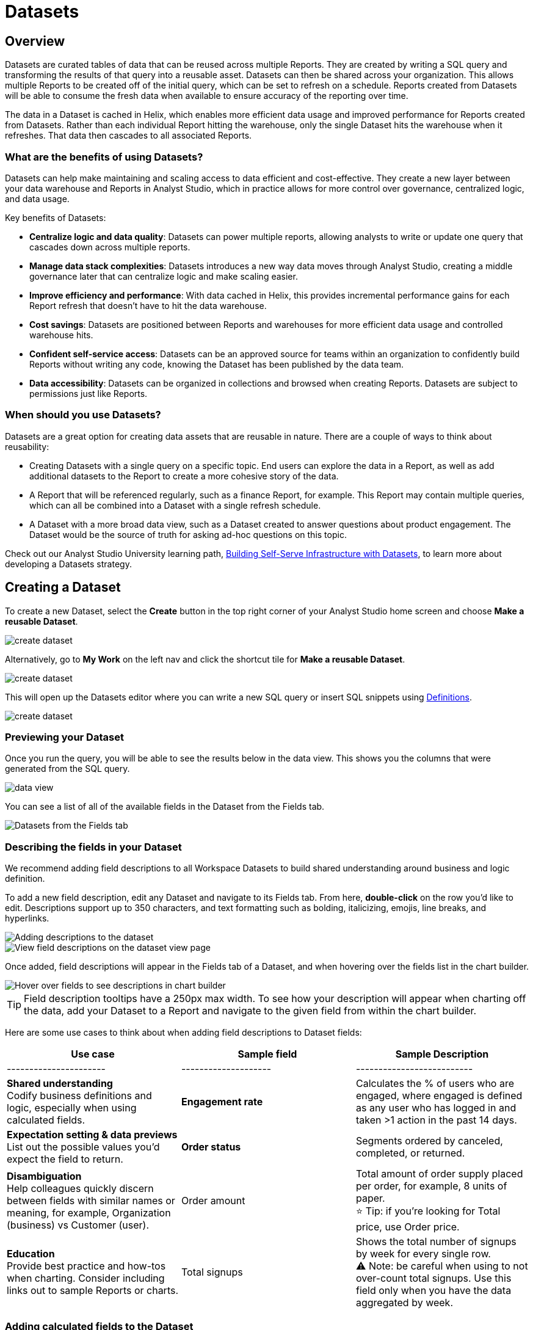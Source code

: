 = Datasets
:categories: ["Query and analyze data"]
:categories_weight: 10
:date: 2022-12-05
:description: Curate tables of data that can be reused across multiple reports
:ogdescription: Curate tables of data that can be reused across multiple reports
:path: /articles/datasets
//can't find in modern stack
:product: Analyst Studio

[#overview]
== Overview

Datasets are curated tables of data that can be reused across multiple Reports.
They are created by writing a SQL query and transforming the results of that query into a reusable asset.
Datasets can then be shared across your organization.
This allows multiple Reports to be created off of the initial query, which can be set to refresh on a schedule.
Reports created from Datasets will be able to consume the fresh data when available to ensure accuracy of the reporting over time.

The data in a Dataset is cached in Helix, which enables more efficient data usage and improved performance for Reports created from Datasets.
Rather than each individual Report hitting the warehouse, only the single Dataset hits the warehouse when it refreshes.
That data then cascades to all associated Reports.

=== What are the benefits of using Datasets?

Datasets can help make maintaining and scaling access to data efficient and cost-effective.
They create a new layer between your data warehouse and Reports in {product}, which in practice allows for more control over governance, centralized logic, and data usage.

Key benefits of Datasets:

* *Centralize logic and data quality*: Datasets can power multiple reports, allowing analysts to write or update one query that cascades down across multiple reports.
* *Manage data stack complexities*: Datasets introduces a new way data moves through {product}, creating a middle governance later that can centralize logic and make scaling easier.
* *Improve efficiency and performance*: With data cached in Helix, this provides incremental performance gains for each Report refresh that doesn't have to hit the data warehouse.
* *Cost savings*: Datasets are positioned between Reports and warehouses for more efficient data usage and controlled warehouse hits.
* *Confident self-service access*: Datasets can be an approved source for teams within an organization to confidently build Reports without writing any code, knowing the Dataset has been published by the data team.
* *Data accessibility*: Datasets can be organized in collections and browsed when creating Reports.
Datasets are subject to permissions just like Reports.

=== When should you use Datasets?

Datasets are a great option for creating data assets that are reusable in nature.
There are a couple of ways to think about reusability:

* Creating Datasets with a single query on a specific topic.
End users can explore the data in a Report, as well as add additional datasets to the Report to create a more cohesive story of the data.
* A Report that will be referenced regularly, such as a finance Report, for example.
This Report may contain multiple queries, which can all be combined into a Dataset with a single refresh schedule.
* A Dataset with a more broad data view, such as a Dataset created to answer questions about product engagement.
The Dataset would be the source of truth for asking ad-hoc questions on this topic.

Check out our {product} University learning path, link:https://university.mode.com/path/self-serve-infrastructure-datasets[Building Self-Serve Infrastructure with Datasets,window=_blank], to learn more about developing a Datasets strategy.

== Creating a Dataset

To create a new Dataset, select the *Create* button in the top right corner of your {product} home screen and choose *Make a reusable Dataset*.

image::make-dataset-plus.png[create dataset]

Alternatively, go to *My Work* on the left nav and click the shortcut tile for *Make a reusable Dataset*.

image::make-dataset-shortcut.png[create dataset]

This will open up the Datasets editor where you can write a new SQL query or insert SQL snippets using xref:definitions.adoc#overview[Definitions].

image::create_dataset2.png[create dataset]

=== Previewing your Dataset

Once you run the query, you will be able to see the results below in the data view.
This shows you the columns that were generated from the SQL query.

image::data_view.png[data view]

You can see a list of all of the available fields in the Dataset from the Fields tab.

image::fields_tab_dataset.png[Datasets from the Fields tab]

=== Describing the fields in your Dataset

We recommend adding field descriptions to all Workspace Datasets to build shared understanding around business and logic definition.

To add a new field description, edit any Dataset and navigate to its Fields tab.
From here, *double-click* on the row you'd like to edit.
Descriptions support up to 350 characters, and text formatting such as bolding, italicizing, emojis, line breaks, and hyperlinks.

image::1-add-description.png[Adding descriptions to the dataset]

image::2-fields-view-page.png[View field descriptions on the dataset view page]

Once added, field descriptions will appear in the Fields tab of a Dataset, and when hovering over the fields list in the chart builder.

image::3-hover-description.png[Hover over fields to see descriptions in chart builder]

TIP: Field description tooltips have a 250px max width. To see how your description will appear when charting off the data, add your Dataset to a Report and navigate to the given field from within the chart builder.

Here are some use cases to think about when adding field descriptions to Dataset fields:

[options="header"]
|===
| Use case   | Sample field   |  Sample Description

| ----------------------   | --------------------   | --------------------------

| *Shared understanding* +
Codify business definitions and logic, especially when using calculated fields. |  *Engagement rate*  | Calculates the % of users who are engaged, where engaged is defined as any user who has logged in and taken >1 action in the past 14 days.

| *Expectation setting & data previews* +
List out the possible values you'd expect the field to return.  | *Order status*      | Segments ordered by canceled, completed, or returned.

| *Disambiguation* +
Help colleagues quickly discern between fields with similar names or meaning, for example, Organization (business) vs Customer (user).  | Order amount    | Total amount of order supply placed per order, for example, 8 units of paper. +
⭐️ Tip: if you're looking for Total price, use Order price.

| *Education* +
Provide best practice and how-tos when charting.
Consider including links out to sample Reports or charts. | Total signups    | Shows the total number of signups by week for every single row. +
⚠️ Note: be careful when using to not over-count total signups.
Use this field only when you have the data aggregated by week.
//+++<u>+++**See example chart here**+++</u>+++

|===

=== Adding calculated fields to the Dataset

You can add new calculated fields to the Dataset from the Fields tab.
Doing so will add the calculated field to the list of available fields, and also make it available in any reports created from the Dataset.

To add a new calculated field, first select the *New field* button.

image::add_calc_fields.png[Adding calculated fields to the dataset]

Then enter the formula for your calculated field, along with adding a name.
To save the calculated field, select the *Apply and Close* button.

image::add_calc_fields2.png[Adding calculated fields to the dataset]

=== Viewing the source syntax

The source syntax of the query run can be accessed from the *Source* tab.

image::view_sourceSyntax.png[Viewing the source syntax]

=== Adding a name and description to the Dataset

You can add a name and description to the Dataset.
To do so, select the caret next to the placeholder name, "`Untitled Dataset.`" From the dropdown, select *Rename*.

image::addingName_Description.png[Adding name and description]

Enter the desired Dataset name and description.
Then select *Save*.

image::rename_dataset.png[Adding name and description]

We recommend using consistent naming conventions and adding detailed descriptions to your Datasets.
Doing so will help other team members find and understand how to use the Dataset.

=== Scheduling a Dataset

You can set a schedule for your Dataset to refresh.
When a Dataset refreshes, all associated Reports built using that Dataset will receive a prompt to pull in the fresh data.

To create a new schedule, select the caret next to the Dataset name and choose *Schedule*.

image::schedule_ds.png[Schedule a dataset]

Then, select *Create New Schedule* to open the scheduling options.
From here, you can set the refresh frequency, as well as the specific time and timezone.

image::create_new_schedule.png[Schedule a dataset]

=== Moving a Dataset to a Collection

The final step to create a Dataset is to move the Dataset into a Collection.
You can think of this action as publishing the Dataset, as it makes the Dataset available for other team members to access and use it.

To move the Dataset to a Collection, select the *Move to a Collection* button in the top right corner of the screen.

This will open a modal displaying all of the available Collections.

image::move_to.png[Moving a dataset]

Select the Collection you want to add the Dataset to, then select *Move*.

=== Viewing a created Dataset

To view a Dataset you've just created, select the *View* button in the top right corner of the screen.

image::view_dataset.png[View a dataset]

You will be able to view the Data, Fields, and Source tabs, and Dataset details. You can also export or copy the data from this view.

image::viewing_a_dataset.png[View a dataset]

In the Details pane, you can see information about the Dataset, including the Collection it lives in, description, when it was last run, any schedules it runs on, and which Reports are built from the Dataset.
To view a list of Reports created from the Dataset, select the *Used in* link to open a modal displaying all child Reports.

image::dataset-used-in.gif[Details pane]

NOTE: Reports you don't have access to will still appear in the count, but will be obfuscated/un-viewable.

You can share the Dataset with others on your team by selecting the *Share* button.

image::share_ds.png[Share a dataset]

Or, if you're ready to create a new Report using this Dataset, select the *Use in new Report button*.

image::newReport_ds.png[Share a dataset]

This will create a new Report with a flat table visualization added by default.
You can filter and sort the data on the table visualization or create additional visualizations using the data in the Dataset.

image::viewing_a_dataset1.png[Share a dataset]

=== Dataset permissions

The following matrix explains how permissions and access to Connections and Collections effectively create permissions around Datasets.

Dataset access for creation image:dataset-access-creation.png[Dataset access for creation]

Dataset access for usage image:dataset-access-usage.png[Dataset access for usage]

You can learn more about creating a Dataset access and permissions strategy in this {product} University course, link:https://university.mode.com/building-datasets-for-self-serve-analytics/1564645/scorm/18mar8c4v6a60[Dataset organization and permissions best practices,window=_blank].

== Using Datasets in Reports

You can add a Dataset to any Report for which you have edit access.
This is true whether the Report was initially started with a SQL query, or another Dataset.
To do so, open any Report in Edit mode and select the *Add Data* button from the left-side menu.

image::add_ds_to_a_report.png[Using a dataset in reports]

This will provide the options to add additional data via a new query, or using a Dataset.
Select *Use a Dataset*.

This will open up a modal that allows you to browse existing Datasets to add to your Report.

image::use-a-ds.png[Using a dataset in reports]

You can use the search bar to filter for a specific Dataset, then select the one you want to work with.
Datasets from Workspace Collections you have access to will appear here.
If you want to use a personal Dataset, you'll need to use the *By URL* option and paste the URL in the search bar.

Once you select a Dataset, it will be added to your Report.
You'll be able to view the data as well as begin building visualizations from it.

image::use_ds1.png[Using a dataset in reports]

=== Starting a new Report from a Dataset

You can create a Report from a Dataset in one of two ways.

. <<create-button,*Creating a new Report using the Create button in the top header or the shortcut tile in My Work*>> +
Use this workflow when you know what data you want to analyze, and want to pull in the most relevant Dataset to use in your Report.
. <<dataset-view,*Creating a new Report from the Dataset*>> +
Use this workflow when you've found a Dataset that you'd like to explore and analyze further.

[#create-button]
=== Creating a Report from the Create button or shortcut tile

To create a new report, select the *Create* button in the {product} header, and choose *Use existing data*.

image::use-existing-data-plus.png[Creating a report from the create button]

Alternatively, go to *My Work* on the left nav and click the shortcut tile for *Use existing data*.

image::use-existing-data-shortcut.png[Creating a report from the shortcut tile]

If you have more than one option besides SQL, you will be prompted to choose how you want to start your Report.
Select *Dataset*.

image::start-report.png[Creating a report from the create button]

Otherwise, this will open up a modal that allows you to browse existing Datasets to use as the foundation of your Report.

You can use the search bar to filter for a specific Dataset, then select the one you want to work with.

image::use-a-ds.png[Use a dataset]

Datasets from Workspace Collections you have access to will appear here.
If you want to use a personal Dataset, you'll need to use the *By URL* option and paste the URL in the search bar.

image::use_a_ds_byURL.png[Use a dataset]

Selecting a Dataset will open it.

[#dataset-view]
=== Creating a Report from the Dataset view

You can start a new Report while viewing a Dataset.
From the Dataset view, select the green *Use in new Report* button from the top menu.

image::newReport_ds.png[Use a dataset]

This will create a new Report that you can start exploring and adding new visualizations to.

=== Personalizing the Dataset

From the Dataset, you can start to explore by browsing the fields and adding your own custom functions on the fly.

To add a function, navigate to the Fields tab and click the *New Field* button.

image::4-new-field.png[Add a function to a dataset]

Enter the function for your calculated field, and give it a name.
To save the field, select the *Apply and Close* button.
The field will be saved locally to your Report, allowing you to personalize your view of the data without impacting the original Dataset.

image::5-save-local-formula.png[Save a function for a dataset]

To describe your own local fields, *double-click* on the row for a given field within the Fields tab.

Field descriptions support up to 350 characters, and text formatting such as bolding, italicizing, emojis, line breaks, and hyperlinks.

image::6-add-local.png[Add descriptions to local fields]

Descriptions you add to your local fields will appear when hovering over the fields list in the chart builder, alongside any other field descriptions that were added directly to the source Dataset.

image::7-see-local.png[See local field descriptions on hover]

NOTE: You won't be able to edit or delete field descriptions that were added to the source Dataset while using its data within a Report. To add or change a source field's description, edit the original Dataset.

=== Creating charts using Dataset data

From the Dataset, you can start to explore by browsing the fields and adding custom functions on the fly.
This allows you to personalize your view of the data without impacting the original Dataset.

image::9-data-view.gif[Use a dataset]

To explore the data visually, select the *New Chart* button from either the top menu or left-side menu.

image::10-new-chart-ctas.png[New chart]

Choose the chart type you want to create.
Doing so will open the visualization builder.
From here, you can drag and drop the fields you want to analyze to create your chart.

image::11-make-chart.png[New chart]

=== Move charts from queries to Datasets

User can copy charts previously created off ad-hoc queries to a reusable Dataset using a simple copy-paste action.
Only one chart can be copied at a time.

. Copy chart to {product} clipboard: The copy to {product} clipboard option is accessible via the kebab menu, located on the left-hand side navigation panel within the chart designer.
. Paste chart from {product} clipboard: The paste from {product} clipboard action is available in the kebab menu for each data source in the chart designer.
The fields that are required for the copied charts but are missing from the Dataset will be displayed as red pills.
The user can switch out the red pills with relevant fields from the Dataset.
. Replace fields in the pasted chart: Users can drag fields directly on top of the field to be replaced in Visual Explorer and in Quick Chart dropzones that accept a single field.
For Quick Chart dropzones that accept more than one field, the new field can be added to the shelf and the old field can be dragged out to be removed.
The typeahead search in the dropzones can also be used to add the new fields.

_Move a chart created off a query to a Report with the Dataset_  image:copy-paste-from-chart-designer.gif[Copy Paste from Chart editor]

=== Adding charts to the Report Builder

To add your charts to the Report Builder, select the chart's context menu from either the top menu or left-side menu.
Then choose *Add to Report Builder*.

image::12-add-to-builder.png[Add chart]

You can access the report builder by selecting *Report Builder* from the left-side menu.
Once in the Report Builder, you can configure the layout and customize the look and feel of your Report.

image::13-report-builder.png[Add chart]

You can add filters to your Report to allow viewers to slice the data in different views.
You can learn more about using Report filters in this xref:interactivity.adoc#filters-and-parameters[article].

You can learn more about using the Report Builder in this xref:report-layout-and-presentation.adoc#report-builder[article].

To give your Report a name, hover over the Report title in the navigation panel and click on the pencil icon.
This will open a modal where you can give the Report a name and description.

image::14-rename-report.png[Add chart]

By default, the Report will live in your personal Collection.
To move it to a different Collection, select the dropdown menu next to Report, then choose *Move to*.

A window will appear displaying an option to create a new Collection, or to select from any Collections you have access to.

image::move_to.png[Add chart]

Once you choose where to move the Report to, you will be able to find the Report in that Collection.
Anyone else with access to the Collection will also be able to see and find the Report.

Learn more about organizing and managing Reports in collections in this xref:spaces.adoc[article].

Learn more about sharing Reports in this xref:report-scheduling-and-sharing.adoc[article].

=== Refreshing data in a Dataset-based Report

Datasets run independently of Reports.
When you run your Report or refresh an individual Dataset, {product} will check to see if there's a newer Dataset run available, load it in, and snapshot its results within your Report's Run History.

There is a badge in the Report edit view notifying you that a fresher run is available, so you know when to refresh the Report.

image::5-refresh-dataset.gif[Dataset refresh]

NOTE: Changes to a Dataset's calculated fields will be reflected immediately on page load, regardless of whether there's a newer run available.

You can also compare how recently your entire Report ran relative to when the Datasets were last run by navigating to your Report's Activity popover.

image::6-activity-popover.png[Dataset refresh]

== Deleting Datasets

=== How to delete Datasets

To delete a Dataset, open up the Dataset in edit mode.
Then, using the dropdown next to the Dataset name, select *Delete Dataset*.

image::delete-dataset.png[Delete Dataset]

Doing so will prompt a confirmation that you want to delete the Dataset.
To confirm, select *Delete*.

image::delete-dataset-confirmation.png[Delete Dataset confirmation]

NOTE: If a Dataset is deleted, it will be permanently removed from your Workspace, and any dependent Reports, charts, or calculated fields will break.

image::4-delete-dataset.png[Delete Dataset confirmation]

[#faqs]
== FAQs

=== Dataset creation and management

[discrete]
==== *Q: Can I use Parameters in my Dataset?*

No.
Parameters are not supported within Datasets.
You can use liquid templating in your SQL query code, but we don't recommend it.
There is no affordance for interacting with Parameter inputs when viewing or scheduling a Dataset or when using its data within Reports.

[discrete]
==== *Q: What happens if my Dataset fails and it's being used in Reports?*

If a Dataset run is canceled or fails, all Reports using its data will fall back to the last successful run until the issue is resolved.
Within Reports, Datasets are badged to notify the user when there's an issue.

NOTE: Even if a query run is successful, changing field names or removing fields can cause breaking changes to Reports.

[discrete]
==== *Q: What happens if I delete a Dataset?*

The Dataset will be permanently removed from your Workspace, and any dependent Reports, charts, or calculated fields will break.

image::4-delete-dataset.png[deleted dataset]

[discrete]
==== *Q: How are Datasets different from Definitions?*

Definitions are SQL snippets that allow you to write logic in one place and reference that logic across multiple queries.
Like Datasets, when run as a query, they produce a data table and refer to a specific schema within a particular connection.
But to reference them in a Report, you must run a new query each time.

Unlike Definitions, Datasets are refreshed and materialized independently.
All Reports referencing a Dataset can accept newer runs, so you only need to run the data once.

There's also no way to use a Definition without writing SQL.
You need to have both permissions to query against the Connection a Definition is built on top of, and feel comfortable writing a query, to take advantage of its data.

[discrete]
==== *Q: When should I think about using Datasets vs {product}'s new dbt Semantic Layer Integration?*

Datasets are reusable containers of curated data intended to cover much broader topics and subject areas.
You might consider using a Dataset to return an entire table that you've modeled in dbt, whereas metrics are typically much more tightly scoped.
Metrics are also aimed at allowing users to quickly find answers to very well-defined questions (for example, 'How much revenue did we make last week?'), whereas Datasets can be used for more open-ended, exploratory self-serve analysis (for example, 'Why is my revenue lower this quarter than last quarter?').

While both features allow you to analyze data in a code-free environment, they can have different impacts on your warehouse/Helix usage.
Datasets are refreshed independently and materialized into {product}'s data engine, Helix, allowing you to run a Dataset once and leverage its results across multiple Reports.

Unlike Datasets, dbt metric logic is run directly through dbt's SQL proxy and server to ensure the data is aggregated correctly.
This requires each individual Metric chart to be run independently.
However, we take advantage of Helix for all stylistic and formatting changes to avoid round trips to the database whenever possible.

Learn more about dbt Semantic Layer Integration link:https://mode.com/get-dbt/[here,window=_blank].

=== Dataset usage

[discrete]
==== *Q: Can I analyze Dataset data within the Notebook?*

No.
Only query data within a Report is accessible within the Notebooks.

[discrete]
==== *Q: Can I add custom HTML to Reports that are using Datasets?*

You can customize the styling of your Report's layout using the HTML editor, but link:https://mode.com/example-gallery/[example gallery,window=_blank] code that uses link:https://github.com/mode/alamode[alamode,window=_blank] is unsupported for Reports using Datasets.

[discrete]
==== *Q: Can I explore a Dataset?*

You can't explore Datasets directly, but you can explore Report visualizations that are built on a Dataset.
Currently, saving these Explorations is unsupported.

[discrete]
==== *Q: Is there an automated way to copy charts and visualizations from SQL query-based reports to Dataset-powered reports?*

No.
This functionality is not available today.
However, our Product team is considering multiple enhancements to aid in the facilitation of this workflow.

[discrete]
==== *Q: Is it possible to build a Dataset on top of an existing Dataset? Or join two or more Datasets together in a new Dataset?*

No.
It's not possible to reference Dataset results in SQL queries today.
That means there isn't a way to leverage an existing Dataset within a new Dataset, or join the results of multiple Datasets together.
